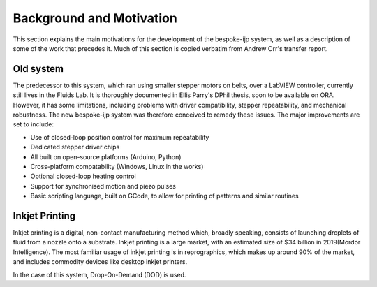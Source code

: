 Background and Motivation
==========

This section explains the main motivations for the development of the bespoke-ijp system, as well as a description of some of the work that precedes it.
Much of this section is copied verbatim from Andrew Orr's transfer report.

Old system
********************

The predecessor to this system, which ran using smaller stepper motors on belts, over a LabVIEW controller, currently still lives in the Fluids Lab.
It is thoroughly documented in Ellis Parry's DPhil thesis, soon to be available on ORA.
However, it has some limitations, including problems with driver compatibility, stepper repeatability, and mechanical robustness.
The new bespoke-ijp system was therefore conceived to remedy these issues. The major improvements are set to include:

- Use of closed-loop position control for maximum repeatability
- Dedicated stepper driver chips
- All built on open-source platforms (Arduino, Python)
- Cross-platform compatability (Windows, Linux in the works)
- Optional closed-loop heating control
- Support for synchronised motion and piezo pulses
- Basic scripting language, built on GCode, to allow for printing of patterns and similar routines


Inkjet Printing
***************

Inkjet printing is a digital, non-contact manufacturing method which, broadly speaking, consists of launching droplets of fluid from a nozzle onto a substrate.
Inkjet printing is a large market, with an estimated size of \$34 billion in 2019(Mordor Intelligence). 
The most familiar usage of inkjet printing is in reprographics, which makes up around 90\% of the market, and includes commodity devices like desktop inkjet printers.

In the case of this system, Drop-On-Demand (DOD) is used.